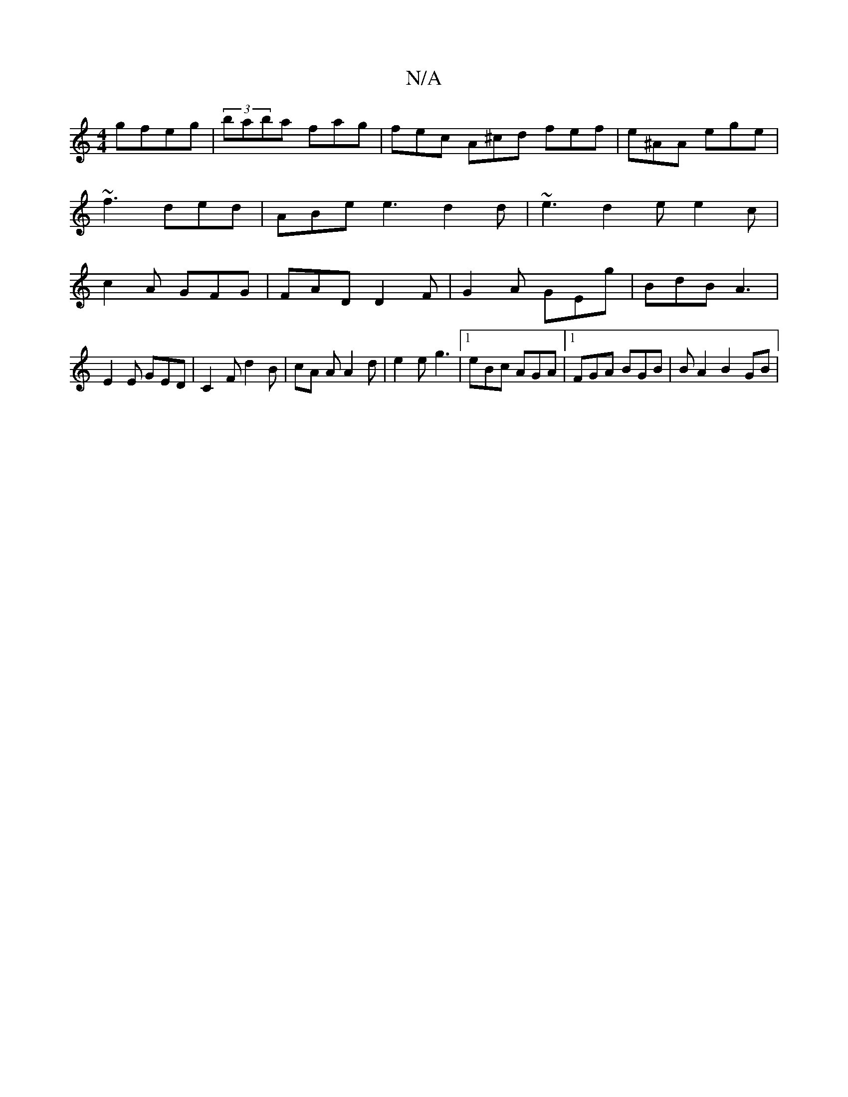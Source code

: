 X:1
T:N/A
M:4/4
R:N/A
K:Cmajor
 gfeg | (3baba fag | fec A^cd fef | e^AA ege | ~f3 ded | ABe e3 d2 d | ~e3 d2e e2 c | c2 A GFG | FAD D2F | G2A GEg | BdB A3 |
E2E GED | C2F d2B | cA A A2 d | e2e g3 | [1eBc AGA |1 FGA BGB| B A2 B2 GB|